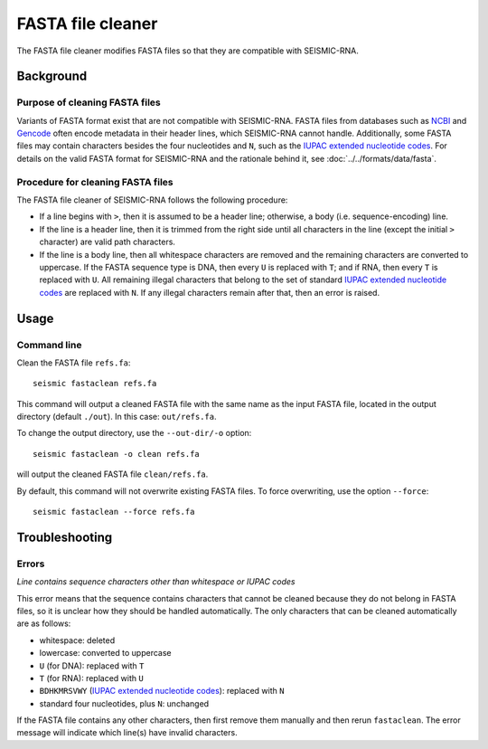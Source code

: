 
FASTA file cleaner
------------------------------------------------------------------------

The FASTA file cleaner modifies FASTA files so that they are compatible
with SEISMIC-RNA.

Background
^^^^^^^^^^^^^^^^^^^^^^^^^^^^^^^^^^^^^^^^^^^^^^^^^^^^^^^^^^^^^^^^^^^^^^^^

Purpose of cleaning FASTA files
""""""""""""""""""""""""""""""""""""""""""""""""""""""""""""""""""""""""

Variants of FASTA format exist that are not compatible with SEISMIC-RNA.
FASTA files from databases such as `NCBI`_ and `Gencode`_ often encode
metadata in their header lines, which SEISMIC-RNA cannot handle.
Additionally, some FASTA files may contain characters besides the four
nucleotides and ``N``, such as the `IUPAC extended nucleotide codes`_.
For details on the valid FASTA format for SEISMIC-RNA and the rationale
behind it, see :doc:`../../formats/data/fasta`.


Procedure for cleaning FASTA files
""""""""""""""""""""""""""""""""""""""""""""""""""""""""""""""""""""""""

The FASTA file cleaner of SEISMIC-RNA follows the following procedure:

- If a line begins with ``>``, then it is assumed to be a header line;
  otherwise, a body (i.e. sequence-encoding) line.
- If the line is a header line, then it is trimmed from the right side
  until all characters in the line (except the initial ``>`` character)
  are valid path characters.
- If the line is a body line, then all whitespace characters are removed
  and the remaining characters are converted to uppercase.
  If the FASTA sequence type is DNA, then every ``U`` is replaced with
  ``T``; and if RNA, then every ``T`` is replaced with ``U``.
  All remaining illegal characters that belong to the set of standard
  `IUPAC extended nucleotide codes`_ are replaced with ``N``.
  If any illegal characters remain after that, then an error is raised.


Usage
^^^^^^^^^^^^^^^^^^^^^^^^^^^^^^^^^^^^^^^^^^^^^^^^^^^^^^^^^^^^^^^^^^^^^^^^

Command line
""""""""""""""""""""""""""""""""""""""""""""""""""""""""""""""""""""""""

Clean the FASTA file ``refs.fa``::

    seismic fastaclean refs.fa

This command will output a cleaned FASTA file with the same name as the
input FASTA file, located in the output directory (default ``./out``).
In this case: ``out/refs.fa``.

To change the output directory, use the ``--out-dir/-o`` option::

    seismic fastaclean -o clean refs.fa

will output the cleaned FASTA file ``clean/refs.fa``.

By default, this command will not overwrite existing FASTA files.
To force overwriting, use the option ``--force``::

    seismic fastaclean --force refs.fa


Troubleshooting
^^^^^^^^^^^^^^^^^^^^^^^^^^^^^^^^^^^^^^^^^^^^^^^^^^^^^^^^^^^^^^^^^^^^^^^^

Errors
""""""""""""""""""""""""""""""""""""""""""""""""""""""""""""""""""""""""

*Line contains sequence characters other than whitespace or IUPAC codes*

This error means that the sequence contains characters that cannot be
cleaned because they do not belong in FASTA files, so it is unclear how
they should be handled automatically.
The only characters that can be cleaned automatically are as follows:

- whitespace: deleted
- lowercase: converted to uppercase
- ``U`` (for DNA): replaced with ``T``
- ``T`` (for RNA): replaced with ``U``
- ``BDHKMRSVWY`` (`IUPAC extended nucleotide codes`_): replaced with ``N``
- standard four nucleotides, plus ``N``: unchanged

If the FASTA file contains any other characters, then first remove them
manually and then rerun ``fastaclean``.
The error message will indicate which line(s) have invalid characters.


.. _`NCBI`: https://www.ncbi.nlm.nih.gov/
.. _`Gencode`: https://www.gencodegenes.org/
.. _`IUPAC extended nucleotide codes`: https://www.bioinformatics.org/sms/iupac.html
